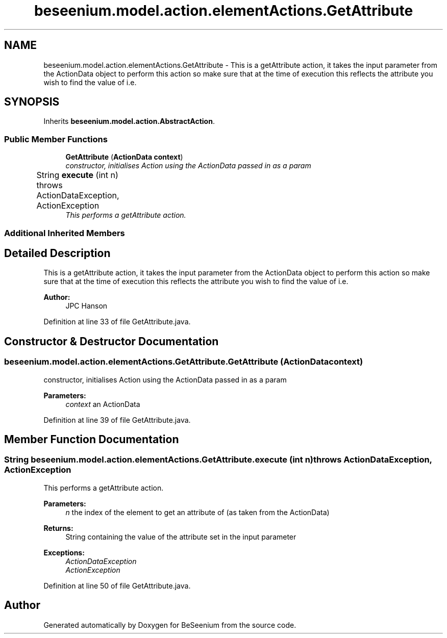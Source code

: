 .TH "beseenium.model.action.elementActions.GetAttribute" 3 "Fri Sep 25 2015" "Version 1.0.0-Alpha" "BeSeenium" \" -*- nroff -*-
.ad l
.nh
.SH NAME
beseenium.model.action.elementActions.GetAttribute \- This is a getAttribute action, it takes the input parameter from the ActionData object to perform this action so make sure that at the time of execution this reflects the attribute you wish to find the value of i\&.e\&.  

.SH SYNOPSIS
.br
.PP
.PP
Inherits \fBbeseenium\&.model\&.action\&.AbstractAction\fP\&.
.SS "Public Member Functions"

.in +1c
.ti -1c
.RI "\fBGetAttribute\fP (\fBActionData\fP \fBcontext\fP)"
.br
.RI "\fIconstructor, initialises Action using the ActionData passed in as a param \fP"
.ti -1c
.RI "String \fBexecute\fP (int n)  throws ActionDataException, ActionException  	"
.br
.RI "\fIThis performs a getAttribute action\&. \fP"
.in -1c
.SS "Additional Inherited Members"
.SH "Detailed Description"
.PP 
This is a getAttribute action, it takes the input parameter from the ActionData object to perform this action so make sure that at the time of execution this reflects the attribute you wish to find the value of i\&.e\&. 

'href' , 'class' , 'id' , etc\&. 
.PP
\fBAuthor:\fP
.RS 4
JPC Hanson 
.RE
.PP

.PP
Definition at line 33 of file GetAttribute\&.java\&.
.SH "Constructor & Destructor Documentation"
.PP 
.SS "beseenium\&.model\&.action\&.elementActions\&.GetAttribute\&.GetAttribute (\fBActionData\fP context)"

.PP
constructor, initialises Action using the ActionData passed in as a param 
.PP
\fBParameters:\fP
.RS 4
\fIcontext\fP an ActionData 
.RE
.PP

.PP
Definition at line 39 of file GetAttribute\&.java\&.
.SH "Member Function Documentation"
.PP 
.SS "String beseenium\&.model\&.action\&.elementActions\&.GetAttribute\&.execute (int n) throws \fBActionDataException\fP, \fBActionException\fP"

.PP
This performs a getAttribute action\&. 
.PP
\fBParameters:\fP
.RS 4
\fIn\fP the index of the element to get an attribute of (as taken from the ActionData) 
.RE
.PP
\fBReturns:\fP
.RS 4
String containing the value of the attribute set in the input parameter 
.RE
.PP
\fBExceptions:\fP
.RS 4
\fIActionDataException\fP 
.br
\fIActionException\fP 
.RE
.PP

.PP
Definition at line 50 of file GetAttribute\&.java\&.

.SH "Author"
.PP 
Generated automatically by Doxygen for BeSeenium from the source code\&.

